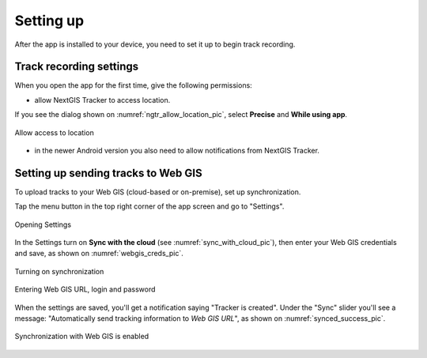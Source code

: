 Setting up
=========================

After the app is installed to your device, you need to set it up to begin track recording.

.. _ngtr_set_record:

Track recording settings
-----------------------

When you open the app for the first time, give the following permissions:

* allow NextGIS Tracker to access location.

If you see the dialog shown on :numref:`ngtr_allow_location_pic`, select **Precise** and **While using app**.

.. figure:: _static/ngtr_allow_location_en.png
   :name: ngtr_allow_location_pic
   :align: center
   :width: 8cm

   Allow access to location

* in the newer Android version you also need to allow notifications from NextGIS Tracker.


.. _ngtr_set_send:

Setting up sending tracks to Web GIS
-----------------------------------

To upload tracks to your Web GIS (cloud-based or on-premise), set up synchronization.

Tap the menu button in the top right corner of the app screen and go to "Settings".

.. figure:: _static/ngtr_settings_open_en.png
   :name: tracker_main_pic 
   :align: center
   :width: 16cm

   Opening Settings

In the Settings turn on **Sync with the cloud** (see :numref:`sync_with_cloud_pic`), then enter your Web GIS credentials and save, as shown on :numref:`webgis_creds_pic`.

.. figure:: _static/sync_with_cloud_en.png
   :name: sync_with_cloud_pic
   :align: center
   :width: 8cm

   Turning on synchronization

.. figure:: _static/webgis_creds_en.png
   :name: webgis_creds_pic
   :align: center
   :width: 8cm

   Entering Web GIS URL, login and password

When the settings are saved, you'll get a notification saying "Tracker is created". Under the "Sync" slider you'll see a message: "Automatically send tracking information to *Web GIS URL*", as shown on :numref:`synced_success_pic`.

.. figure:: _static/synced_success_en.png
   :name: synced_success_pic
   :align: center
   :width: 8cm

   Synchronization with Web GIS is enabled
